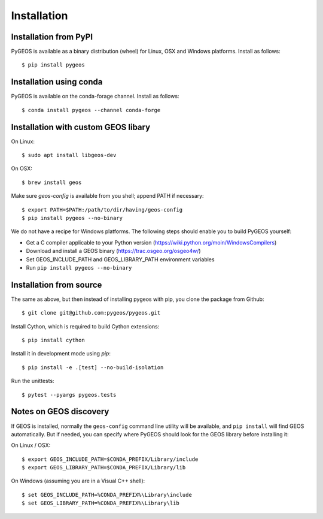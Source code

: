 Installation
============

Installation from PyPI
----------------------

PyGEOS is available as a binary distribution (wheel) for Linux, OSX and Windows platforms.
Install as follows::

    $ pip install pygeos


Installation using conda
------------------------

PyGEOS is available on the conda-forage channel. Install as follows::

    $ conda install pygeos --channel conda-forge


Installation with custom GEOS libary
------------------------------------

On Linux::

    $ sudo apt install libgeos-dev

On OSX::

    $ brew install geos

Make sure `geos-config` is available from you shell; append PATH if necessary::

    $ export PATH=$PATH:/path/to/dir/having/geos-config
    $ pip install pygeos --no-binary

We do not have a recipe for Windows platforms. The following steps should enable you
to build PyGEOS yourself:

- Get a C compiler applicable to your Python version (https://wiki.python.org/moin/WindowsCompilers)
- Download and install a GEOS binary (https://trac.osgeo.org/osgeo4w/)
- Set GEOS_INCLUDE_PATH and GEOS_LIBRARY_PATH environment variables
- Run ``pip install pygeos --no-binary``

Installation from source
------------------------

The same as above, but then instead of installing pygeos with pip, you clone the
package from Github::

    $ git clone git@github.com:pygeos/pygeos.git

Install Cython, which is required to build Cython extensions::

    $ pip install cython

Install it in development mode using `pip`::

    $ pip install -e .[test] --no-build-isolation

Run the unittests::

    $ pytest --pyargs pygeos.tests


Notes on GEOS discovery
-----------------------

If GEOS is installed, normally the ``geos-config`` command line utility
will be available, and ``pip install`` will find GEOS automatically.
But if needed, you can specify where PyGEOS should look for the GEOS library
before installing it:

On Linux / OSX::

    $ export GEOS_INCLUDE_PATH=$CONDA_PREFIX/Library/include
    $ export GEOS_LIBRARY_PATH=$CONDA_PREFIX/Library/lib

On Windows (assuming you are in a Visual C++ shell)::

    $ set GEOS_INCLUDE_PATH=%CONDA_PREFIX%\Library\include
    $ set GEOS_LIBRARY_PATH=%CONDA_PREFIX%\Library\lib
